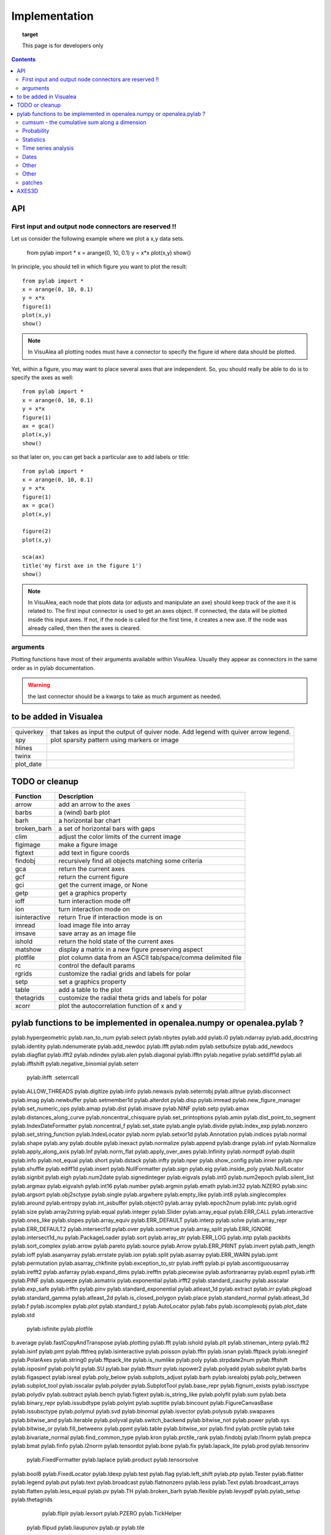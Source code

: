 
Implementation
###############


.. topic:: target

    This page is for developers only


.. contents::


API
====
First input and output node connectors are reserved !!
-------------------------------------------------------

Let us consider the following example where we plot a x,y data sets.

    from pylab import *
    x = arange(0, 10, 0.1)
    y = x*x
    plot(x,y)
    show()

In principle, you should tell in which figure you want to plot the result::

    from pylab import *
    x = arange(0, 10, 0.1)
    y = x*x
    figure(1)
    plot(x,y)
    show()


.. note:: In VisuAlea all plotting nodes must have a connector to specify the figure id where
    data should be plotted.


Yet, within a figure, you may want to place several axes that are independent.
So, you should really be able to do is to specify the axes as well::

    from pylab import *
    x = arange(0, 10, 0.1)
    y = x*x
    figure(1)
    ax = gca()
    plot(x,y)
    show()


so that later on, you can get back a particular axe to add labels or title::


    from pylab import *
    x = arange(0, 10, 0.1)
    y = x*x
    figure(1)
    ax = gca()
    plot(x,y)

    figure(2)
    plot(x,y)

    sca(ax)
    title('my first axe in the figure 1')
    show()


.. note:: In VisuAlea, each node that plots data (or adjusts and manipulate an axe) should
    keep track of the axe it is related to. The first input connector is used to get
    an axes object. If connected, the data will be plotted inside this input axes. If not,
    if the node is called for the first time, it creates a new axe. If the node was already called,
    then then the axes is cleared.

arguments
------------------

Plotting functions have most of their arguments available within VisuAlea. Usually they appear as connectors
in the same order as in pylab documentation.

.. warning:: the last connector should be a kwargs to take as much argument as needed.


to be added in Visualea
========================

=============== ========================================================
=============== ========================================================
quiverkey       that takes as input the output of quiver node. Add
                legend with quiver arrow legend.
spy             plot sparsity pattern using markers or image
hlines
twinx
plot_date
=============== ========================================================


TODO or cleanup
===============

=============== ========================================================
Function         Description
=============== ========================================================
arrow           add an arrow to the axes
barbs           a (wind) barb plot
barh            a horizontal bar chart
broken_barh     a set of horizontal bars with gaps
clim            adjust the color limits of the current image
figimage        make a figure image
figtext         add text in figure coords
findobj         recursively find all objects matching some criteria
gca             return the current axes
gcf             return the current figure
gci             get the current image, or None
getp            get a graphics property
ioff            turn interaction mode off
ion             turn interaction mode on
isinteractive   return True if interaction mode is on
imread          load image file into array
imsave          save array as an image file
ishold          return the hold state of the current axes
matshow         display a matrix in a new figure preserving aspect
plotfile        plot column data from an ASCII tab/space/comma delimited file
rc              control the default params
rgrids          customize the radial grids and labels for polar
setp            set a graphics property
table           add a table to the plot
thetagrids      customize the radial theta grids and labels for polar
xcorr           plot the autocorrelation function of x and y
=============== ========================================================




pylab functions to be implemented in openalea.numpy or openalea.pylab ?
========================================================================

pylab.hypergeometric           pylab.nan_to_num               pylab.select    pylab.nbytes
pylab.add                      pylab.i0                       pylab.ndarray
pylab.add_docstring            pylab.identity                 pylab.ndenumerate
pylab.add_newdoc               pylab.ifft                     pylab.ndim                     pylab.setbufsize
pylab.add_newdocs              pylab.diagflat                 pylab.ifft2                    pylab.ndindex
pylab.alen                     pylab.diagonal                 pylab.ifftn                    pylab.negative                 pylab.setdiff1d
pylab.all                      pylab.ifftshift                pylab.negative_binomial        pylab.seterr
 pylab.ihfft                    .seterrcall
pylab.ALLOW_THREADS            pylab.digitize                 pylab.iinfo                    pylab.newaxis                  pylab.seterrobj
pylab.alltrue                  pylab.disconnect               pylab.imag                     pylab.newbuffer                pylab.setmember1d
pylab.alterdot                 pylab.disp                     pylab.imread                   pylab.new_figure_manager       pylab.set_numeric_ops
pylab.amap                     pylab.dist                     pylab.imsave                   pylab.NINF                     pylab.setp
pylab.amax                     pylab.distances_along_curve    pylab.noncentral_chisquare     pylab.set_printoptions
pylab.amin                     pylab.dist_point_to_segment    pylab.IndexDateFormatter       pylab.noncentral_f             pylab.set_state
pylab.angle                    pylab.divide                   pylab.index_exp                pylab.nonzero                  pylab.set_string_function
pylab.IndexLocator             pylab.norm                     pylab.setxor1d
pylab.Annotation                                  pylab.indices                  pylab.normal                   pylab.shape
pylab.any                      pylab.double                   pylab.inexact                  pylab.normalize
pylab.append                   pylab.drange                   pylab.inf                      pylab.Normalize
pylab.apply_along_axis         pylab.Inf                      pylab.norm_flat
pylab.apply_over_axes          pylab.Infinity                 pylab.normpdf
pylab.dsplit                   pylab.info                     pylab.not_equal                pylab.short
pylab.dstack                   pylab.infty
pylab.nper                     pylab.show_config
pylab.inner                    pylab.npv                      pylab.shuffle
pylab.ediff1d                  pylab.insert                   pylab.NullFormatter            pylab.sign
pylab.eig                      pylab.inside_poly              pylab.NullLocator              pylab.signbit
pylab.eigh                     pylab.num2date                 pylab.signedinteger
pylab.eigvals                  pylab.int0                     pylab.num2epoch                pylab.silent_list
pylab.argmax                   pylab.eigvalsh                 pylab.int16                    pylab.number
pylab.argmin                   pylab.emath                    pylab.int32                    pylab.NZERO               pylab.sinc
pylab.argsort                                    pylab.obj2sctype               pylab.single
pylab.argwhere                 pylab.empty_like               pylab.int8                    pylab.singlecomplex
pylab.around                   pylab.entropy                  pylab.int_asbuffer             pylab.object0
pylab.array                    pylab.epoch2num                pylab.intc                     pylab.ogrid                    pylab.size
pylab.array2string             pylab.equal                    pylab.integer                                    pylab.Slider
pylab.array_equal              pylab.ERR_CALL                 pylab.interactive              pylab.ones_like                pylab.slopes
pylab.array_equiv              pylab.ERR_DEFAULT              pylab.interp                                       pylab.solve
pylab.array_repr               pylab.ERR_DEFAULT2             pylab.intersect1d              pylab.over                     pylab.sometrue
pylab.array_split              pylab.ERR_IGNORE               pylab.intersect1d_nu           pylab.PackageLoader            pylab.sort
pylab.array_str                pylab.ERR_LOG                  pylab.intp                     pylab.packbits                 pylab.sort_complex
pylab.arrow                   pylab.pareto                   pylab.source
pylab.Arrow                    pylab.ERR_PRINT                pylab.invert                   pylab.path_length
pylab.ioff
pylab.asanyarray               pylab.errstate                 pylab.ion                      pylab.split
pylab.asarray                  pylab.ERR_WARN                 pylab.ipmt                     pylab.permutation
pylab.asarray_chkfinite        pylab.exception_to_str         pylab.irefft                   pylab.pi
pylab.ascontiguousarray                              pylab.irefft2
pylab.asfarray                 pylab.expand_dims              pylab.irefftn                  pylab.piecewise
pylab.asfortranarray           pylab.expm1                    pylab.irfft                    pylab.PINF                     pylab.squeeze
pylab.asmatrix                 pylab.exponential              pylab.irfft2                                        pylab.standard_cauchy
pylab.asscalar                 pylab.exp_safe                 pylab.irfftn                   pylab.pinv                     pylab.standard_exponential
pylab.atleast_1d               pylab.extract                  pylab.irr                      pylab.pkgload                  pylab.standard_gamma
pylab.atleast_2d                    pylab.is_closed_polygon        pylab.place                    pylab.standard_normal
pylab.atleast_3d               pylab.f                        pylab.iscomplex                pylab.plot                     pylab.standard_t
pylab.AutoLocator              pylab.fabs                     pylab.iscomplexobj             pylab.plot_date                pylab.std
 pylab.isfinite                 pylab.plotfile
b.average                  pylab.fastCopyAndTranspose                     pylab.plotting
pylab.fft                      pylab.ishold                   pylab.plt                      pylab.stineman_interp
pylab.fft2                     pylab.isinf                    pylab.pmt
pylab.fftfreq                  pylab.isinteractive            pylab.poisson
pylab.fftn                     pylab.isnan
pylab.fftpack                  pylab.isneginf                 pylab.PolarAxes                pylab.string0
pylab.fftpack_lite             pylab.is_numlike               pylab.poly                     pylab.strpdate2num
pylab.fftshift                 pylab.isposinf                 pylab.poly1d                   pylab.SU
pylab.bar                      pylab.fftsurr                  pylab.ispower2                 pylab.polyadd                  pylab.subplot
pylab.barbs                    pylab.figaspect                pylab.isreal                   pylab.poly_below               pylab.subplots_adjust
pylab.barh                     pylab.isrealobj                pylab.poly_between             pylab.subplot_tool
pylab.isscalar                 pylab.polyder                  pylab.SubplotTool
pylab.base_repr                pylab.fignum_exists            pylab.issctype                 pylab.polydiv                  pylab.subtract
pylab.bench                    pylab.figtext                  pylab.is_string_like           pylab.polyfit                  pylab.sum
pylab.beta
pylab.binary_repr           pylab.issubdtype               pylab.polyint                  pylab.suptitle
pylab.bincount                 pylab.FigureCanvasBase         pylab.issubsctype              pylab.polymul                  pylab.svd
pylab.binomial                  pylab.isvector                 pylab.polysub                  pylab.swapaxes
pylab.bitwise_and                  pylab.iterable                 pylab.polyval                  pylab.switch_backend
pylab.bitwise_not              pylab.power                    pylab.sys
pylab.bitwise_or               pylab.fill_betweenx                                 pylab.ppmt                     pylab.table
pylab.bitwise_xor              pylab.find                     pylab.prctile                  pylab.take
pylab.bivariate_normal         pylab.find_common_type         pylab.kron                     pylab.prctile_rank
pylab.findobj                  pylab.l1norm                   pylab.prepca
pylab.bmat                     pylab.finfo                    pylab.l2norm                                       pylab.tensordot
pylab.bone                     pylab.fix                      pylab.lapack_lite              pylab.prod                     pylab.tensorinv
     pylab.FixedFormatter           pylab.laplace                  pylab.product                  pylab.tensorsolve
pylab.bool8                    pylab.FixedLocator             pylab.ldexp                    pylab.test
pylab.flag                     pylab.left_shift               pylab.ptp                      pylab.Tester
pylab.flatiter                 pylab.legend                   pylab.put                      pylab.text
pylab.broadcast                pylab.flatnonzero              pylab.less                                       pylab.Text
pylab.broadcast_arrays         pylab.flatten                  pylab.less_equal               pylab.pv                       pylab.TH
pylab.broken_barh              pylab.flexible                 pylab.levypdf                  pylab.pylab_setup              pylab.thetagrids
            pylab.fliplr                   pylab.lexsort                  pylab.PZERO                    pylab.TickHelper
    pylab.flipud                   pylab.liaupunov                pylab.qr                       pylab.tile
pylab.Button                     pylab.linalg
pylab.LinAlgError                             pylab.trace
pylab.transpose
pylab.LinearLocator            pylab.radians                  pylab.trapz

pylab.can_cast                 pylab.FLOATING_POINT_SUPPORT   pylab.little_endian            pylab.rand                     pylab.triangular
pylab.cast                     pylab.floor                    pylab.load                     pylab.randint
pylab.cbook                    pylab.floor_divide             pylab.loads                    pylab.trim_zeros
pylab.cdouble                  pylab.fmod                     pylab.loadtxt
pylab.format_parser            pylab.Locator                  pylab.random_integers
pylab.center_matrix            pylab.FormatStrFormatter                             pylab.random_sample            pylab.true_divide
pylab.cfloat                   pylab.Formatter                                    pylab.ranf                     pylab.TU
pylab.char                     pylab.FPE_DIVIDEBYZERO         pylab.log1p                    pylab.rank                     pylab.twinx
pylab.character                pylab.FPE_INVALID              pylab.log2                     pylab.RankWarning              pylab.twiny
pylab.chararray                pylab.FPE_OVERFLOW             pylab.LogFormatter             pylab.rate                     pylab.typecodes
pylab.chisquare                pylab.FPE_UNDERFLOW            pylab.LogFormatterExponent     pylab.ravel                    pylab.typeDict
pylab.cholesky                 pylab.FR                       pylab.LogFormatterMathtext     pylab.rayleigh                 pylab.typeNA
pylab.choose                   pylab.frange                   pylab.logical_and              pylab.rc                       pylab.typename
pylab.frexp                    pylab.logical_not              pylab.rcdefaults               pylab.ubyte
pylab.frombuffer               pylab.logical_or               pylab.rcParams                 pylab.ufunc
pylab.fromfile                 pylab.logical_xor              pylab.rcParamsDefault          pylab.UFUNC_BUFSIZE_DEFAULT
pylab.fromfunction             pylab.logistic                 pylab.real                     pylab.UFUNC_PYVALS_NAME
pylab.fromiter                 pylab.LogLocator               pylab.real_if_close            pylab.uint
pylab.clim                     pylab.frompyfunc               pylab.rec                      pylab.uint0
pylab.clip                     pylab.fromregex                pylab.lognormal                pylab.rec2csv                  pylab.uint16
pylab.CLIP                     pylab.fromstring               pylab.logseries                pylab.rec_append_fields        pylab.uint32
pylab.clongdouble              pylab.FuncFormatter                         pylab.recarray                 pylab.uint64
pylab.clongfloat               pylab.fv                       pylab.longcomplex              pylab.rec_drop_fields          pylab.uint8
pylab.gamma                    pylab.longdouble               pylab.reciprocal               pylab.uintc
pylab.gca                      pylab.longest_contiguous_ones  pylab.rec_join                 pylab.uintp
pylab.cohere                   pylab.gcf                      pylab.longest_ones             pylab.record                   pylab.ulonglong
pylab.gci                      pylab.longfloat
pylab.colormaps                pylab.generic                  pylab.longlong
pylab.colors                   pylab.geometric                pylab.lookfor                   pylab.uniform
pylab.column_stack             pylab.get                      pylab.lstsq                    pylab.refft                    pylab.union1d
pylab.common_type              pylab.get_array_wrap           pylab.ma                       pylab.refft2                   pylab.unique
pylab.compare_chararrays       pylab.MachAr                   pylab.refftn                   pylab.unique1d
 pylab.get_backend              pylab.mat                      pylab.register_cmap            pylab.unpackbits
pylab.getbuffer                pylab.math                     pylab.relativedelta            pylab.unravel_index
pylab.getbufsize               pylab.matplotlib               pylab.remainder                pylab.unsignedinteger
pylab.matrix                   pylab.repeat                   pylab.unwrap
pylab.complexfloating          pylab.get_current_fig_manager  pylab.matrix_power               pylab.ushort
pylab.compress                 pylab.geterr                   pylab.matshow                  pylab.require
pylab.concatenate              pylab.geterrcall               pylab.MAXDIMS                  pylab.reshape                  pylab.var
pylab.cond                     pylab.geterrobj                pylab.maximum                  pylab.resize                   pylab.vdot
pylab.conj                     pylab.get_fignums              pylab.maximum_sctype           pylab.restoredot               pylab.vectorize
pylab.conjugate                pylab.get_include              pylab.MaxNLocator              pylab.rfft                     pylab.vector_lengths
pylab.connect                  pylab.get_numarray_include     pylab.may_share_memory         pylab.rfft2                    pylab.vlines
pylab.get_numpy_include        pylab.mean                     pylab.rfftn                    pylab.void
pylab.getp                     pylab.median                   pylab.rgrids                   pylab.void0
pylab.convolve                 pylab.get_plot_commands        pylab.memmap                   pylab.right_shift              pylab.vonmises
pylab.get_printoptions                        pylab.vsplit
pylab.get_scale_docs           pylab.mgrid                    pylab.rk4                      pylab.vstack
pylab.copy                     pylab.get_scale_names          pylab.minimum                  pylab.rms_flat                 pylab.waitforbuttonpress
pylab.corrcoef                 pylab.get_sparse_matrix        pylab.minorticks_off           pylab.roll                     pylab.wald
pylab.correlate                pylab.get_state                pylab.minorticks_on            pylab.rollaxis                 pylab.warnings
pylab.get_xyz_where            pylab.mintypecode              pylab.roots                    pylab.WE
                pylab.ginput                   pylab.MinuteLocator            pylab.rot90                    pylab.WeekdayLocator
pylab.cov                      pylab.gradient                 pylab.MINUTELY                              pylab.WEEKLY
   pylab.gray                     pylab.mirr                     pylab.row_stack                pylab.weibull
ylab.greater                  pylab.mlab                     pylab.rrule                    pylab.where
pylab.csingle                  pylab.greater_equal            pylab.MO                       pylab.RRuleLocator             pylab.who
pylab.csv2rec                                      pylab.mod                                    pylab.Widget
pylab.ctypeslib                pylab.griddata                 pylab.modf                     pylab.SA
                pylab.gumbel                   pylab.MonthLocator             pylab.safe_eval
pylab.cumproduct               pylab.MONTHLY                  pylab.sample                   pylab.winter
                     pylab.movavg                   pylab.save                     pylab.WRAP
pylab.DAILY                      pylab.mpl                      pylab.xcorr
pylab.DataSource               pylab.helper                   pylab.msort                    pylab.savetxt                  pylab.xlabel
pylab.date2num                 pylab.hexbin                   pylab.multinomial              pylab.savez
pylab.DateFormatter            pylab.hfft                     pylab.MultipleLocator          pylab.ScalarFormatter          pylab.xscale
pylab.DateLocator              pylab.hist                     pylab.multiply                 pylab.ScalarType
pylab.datestr2num              pylab.histogram                pylab.multivariate_normal      pylab.scatter                  pylab.YearLocator
pylab.DayLocator               pylab.histogram2d              pylab.mx2num                   pylab.sci                      pylab.YEARLY
pylab.dedent                   pylab.histogramdd              ylab.sctype2char              pylab.ylabel
pylab.degrees                  pylab.hlines                   pylab.nan                      pylab.sctypeDict
pylab.NaN                      pylab.sctypeNA                 pylab.yscale
pylab.NAN                      pylab.sctypes                  pylab.yticks
pylab.delete                   pylab.HourLocator              pylab.nanargmax                pylab.searchsorted             pylab.zeros
pylab.demean                   pylab.HOURLY                   pylab.nanargmin                pylab.SecondLocator            pylab.zeros_like
pylab.deprecate                pylab.hsplit                   pylab.nanmax                   pylab.SECONDLY                 pylab.zipf
pylab.deprecate_with_doc       pylab.hstack                   pylab.nanmin                   pylab.seed
pylab.det                      pylab.hsv                      pylab.nansum                   pylab.segments_intersec


pylab.matplotlib.afm
pylab.matplotlib.artist                  pylab.matplotlib.matplotlib_fname
pylab.matplotlib.minor1
pylab.matplotlib.minor2
pylab.matplotlib.backend_bases           pylab.matplotlib.finance                 pylab.matplotlib.s
pylab.matplotlib.backends                pylab.matplotlib.fontconfig_pattern      pylab.matplotlib.mpl                     pylab.matplotlib.scale
pylab.matplotlib.bezier                  pylab.matplotlib.font_manager
pylab.matplotlib.blocking_input          pylab.matplotlib.ft2font                 pylab.matplotlib.shutil
pylab.matplotlib.generators             pylab.matplotlib.spines
pylab.matplotlib.cbook                   pylab.matplotlib.nn
pylab.matplotlib.checkdep_dvipng         pylab.matplotlib.get_backend
pylab.matplotlib.checkdep_ghostscript    pylab.matplotlib.nxutils
pylab.matplotlib.checkdep_pdftops        pylab.matplotlib.get_configdir           pylab.matplotlib.offsetbox               pylab.matplotlib.table
pylab.matplotlib.checkdep_ps_distiller                    pylab.matplotlib.tempfile
pylab.matplotlib.checkdep_tex            pylab.matplotlib.get_data_path           pylab.matplotlib.patches                 pylab.matplotlib.text
pylab.matplotlib.checkdep_usetex         pylab.matplotlib.path                    pylab.matplotlib.ticker
pylab.matplotlib.get_example_data        pylab.matplotlib.tight_bbox

pylab.matplotlib.get_home                pylab.matplotlib.tmp
pylab.matplotlib.get_py2exe_datafiles    pylab.matplotlib.projections             pylab.matplotlib.transforms
pylab.matplotlib.collections             pylab.matplotlib.pylab                   pylab.matplotlib.units
pylab.matplotlib.use
pylab.matplotlib.image                   pylab.matplotlib.pyparsing
pylab.matplotlib.compare_versions        pylab.matplotlib.pyplot                  pylab.matplotlib.validate_backend
pylab.matplotlib.validate_cairo_format
pylab.matplotlib.converter               pylab.matplotlib.interactive            ylab.matplotlib.validate_toolbar

pylab.matplotlib.dates                   pylab.matplotlib.is_string_like          pylab.matplotlib.rcdefaults
pylab.matplotlib.key                     pylab.matplotlib.rcParams
pylab.matplotlib.widgets
pylab.matplotlib.lines                   pylab.matplotlib.rcParamsDefault
pylab.matplotlib.major                   pylab.matplotlib.rcsetup
pylab.matplotlib.mathtext                pylab.matplotlib.re


pylab.matplotlib.mlab.amap                              pylab.matplotlib.mlab.FormatDate                        pylab.matplotlib.mlab.np
pylab.matplotlib.mlab.base_repr                         pylab.matplotlib.mlab.FormatDatetime                    pylab.matplotlib.mlab.nxutils
pylab.matplotlib.mlab.binary_repr                       pylab.matplotlib.mlab.FormatFloat                       pylab.matplotlib.mlab.operator
pylab.matplotlib.mlab.bivariate_normal                  pylab.matplotlib.mlab.FormatFormatStr                   pylab.matplotlib.mlab.os
pylab.matplotlib.mlab.FormatInt                         pylab.matplotlib.mlab.path_length
pylab.matplotlib.mlab.cbook                             pylab.matplotlib.mlab.FormatMillions                    pylab.matplotlib.mlab.poly_below
pylab.matplotlib.mlab.center_matrix                     pylab.matplotlib.mlab.FormatObj                         pylab.matplotlib.mlab.poly_between
pylab.matplotlib.mlab.FormatPercent                     pylab.matplotlib.mlab.prctile
 pylab.matplotlib.mlab.FormatString                      pylab.matplotlib.mlab.prctile_rank
pylab.matplotlib.mlab.cohere_pairs                      pylab.matplotlib.mlab.FormatThousands                   pylab.matplotlib.mlab.prepca
pylab.matplotlib.mlab.frange
pylab.matplotlib.mlab.contiguous_regions                pylab.matplotlib.mlab.quad2cubic
pylab.matplotlib.mlab.copy                              pylab.matplotlib.mlab.get_formatd                       pylab.matplotlib.mlab.rec2csv
pylab.matplotlib.mlab.cross_from_above                  pylab.matplotlib.mlab.get_sparse_matrix                 pylab.matplotlib.mlab.rec2txt
pylab.matplotlib.mlab.cross_from_below                  pylab.matplotlib.mlab.get_xyz_where                     pylab.matplotlib.mlab.rec_append_fields
pylab.matplotlib.mlab.griddata                          .matplotlib.mlab.rec_drop_fields
pylab.matplotlib.mlab.csv                               pylab.matplotlib.mlab.rec_groupby
pylab.matplotlib.mlab.csv2rec                           pylab.matplotlib.mlab.identity                          pylab.matplotlib.mlab.rec_join
pylab.matplotlib.mlab.csvformat_factory                 pylab.matplotlib.mlab.rec_keep_fields
pylab.matplotlib.mlab.defaultformatd                    pylab.matplotlib.mlab.inside_poly                       pylab.matplotlib.mlab.rec_summarize
pylab.matplotlib.mlab.is_closed_polygon
pylab.matplotlib.mlab.demean                            pylab.matplotlib.mlab.ispower2
pylab.matplotlib.mlab.kwdocd                            pylab.matplotlib.mlab.rk4
pylab.matplotlib.mlab.l1norm                            pylab.matplotlib.mlab.rms_flat
pylab.matplotlib.mlab.l2norm                            pylab.matplotlib.mlab.safe_isinf
pylab.matplotlib.mlab.less_simple_linear_interpolation  pylab.matplotlib.mlab.safe_isnan
pylab.matplotlib.mlab.dist                              pylab.matplotlib.mlab.levypdf                           pylab.matplotlib.mlab.save
pylab.matplotlib.mlab.distances_along_curve             pylab.matplotlib.mlab.liaupunov                         pylab.matplotlib.mlab.segments_intersect
pylab.matplotlib.mlab.dist_point_to_segment             pylab.matplotlib.mlab.load
pylab.matplotlib.mlab.division                          pylab.matplotlib.mlab.log2                              pylab.matplotlib.mlab.slopes
pylab.matplotlib.mlab.entropy                           pylab.matplotlib.mlab.longest_ones                      pylab.matplotlib.mlab.stineman_interp
pylab.matplotlib.mlab.exp_safe                          pylab.matplotlib.mlab.ma
pylab.matplotlib.mlab.exp_safe_MAX                      pylab.matplotlib.mlab.math                              pylab.matplotlib.mlab.vector_lengths
pylab.matplotlib.mlab.exp_safe_MIN                      pylab.matplotlib.mlab.movavg                            pylab.matplotlib.mlab.verbose
pylab.matplotlib.mlab.fftsurr                           pylab.matplotlib.mlab.warnings
pylab.matplotlib.mlab.FIFOBuffer
pylab.matplotlib.mlab.find                              pylab.matplotlib.mlab.norm_flat
pylab.matplotlib.mlab.FormatBool                        pylab.matplotlib.mlab.normpdf


matplotlib.afm                     matplotlib.dates
matplotlib.artist                  matplotlib.default                 matplotlib._havedate               matplotlib.patches                 matplotlib.shutil
matplotlib.image                   matplotlib.path                    matplotlib.spines
matplotlib.backend_bases
matplotlib.backends
matplotlib.bezier                   matplotlib.projections             matplotlib.table
matplotlib.blocking_input          matplotlib.is_string_like          matplotlib.pylab                   matplotlib.tempfile
matplotlib.text
matplotlib.cbook                   matplotlib.key                     matplotlib.pyparsing               matplotlib.ticker
matplotlib.checkdep_dvipng               matplotlib.tight_bbox
matplotlib.checkdep_ghostscript    matplotlib.finance                 matplotlib.lines
matplotlib.checkdep_pdftops        matplotlib.fontconfig_pattern      matplotlib.major
matplotlib.checkdep_ps_distiller   matplotlib.font_manager            matplotlib.mathtext                 matplotlib.transforms
matplotlib.checkdep_tex            matplotlib.ft2font                 matplotlib.rcdefaults              matplotlib.units
matplotlib.checkdep_usetex         matplotlib.generators              matplotlib.matplotlib_fname
matplotlib.minor1                  matplotlib.rcParams
matplotlib.minor2                  matplotlib.RcParams                matplotlib.validate_backend
matplotlib.mlab                    matplotlib.rcParamsDefault         matplotlib.validate_cairo_format
matplotlib.get_configdir           matplotlib.mpl                     matplotlib.rcsetup                 matplotlib.validate_toolbar
matplotlib.collections           matplotlib.re
matplotlib.get_data_path
matplotlib.compare_versions     matplotlib.get_example_data        matplotlib.nn
 matplotlib.widgets
matplotlib.get_home                matplotlib.nxutils                 matplotlib.s
matplotlib.get_py2exe_datafiles    matplotlib.offsetbox               matplotlib.scale


cumsum    - the cumulative sum along a dimension
----------------------------------------------------
      eig       - the eigenvalues and eigen vectors of v
      find      - return the indices where a condition is nonzero
      fliplr    - flip the rows of a matrix up/down
      flipud    - flip the columns of a matrix left/right
      rand      - an array from the uniform distribution [0,1]
      rot90     - rotate matrix k*90 degress counterclockwise
      squeeze   - squeeze an array removing any dimensions of length 1
      svd       - singular value decomposition
      zeros     - a matrix of zeros

Probability
-----------------

      levypdf   - The levy probability density function from the char. func.
      normpdf   - The Gaussian probability density function
      rand      - random numbers from the uniform distribution

Statistics
------------------

      amax       - the maximum along dimension m
      amin       - the minimum along dimension m
      corrcoef  - correlation coefficient
      cov       - covariance matrix
      mean      - the mean along dimension m
      median    - the median along dimension m
      norm      - the norm of vector x
      prod      - the product along dimension m
      ptp       - the max-min along dimension m
      std       - the standard deviation along dimension m
      asum       - the sum along dimension m



Time series analysis
-------------------------

      fft       - the fast Fourier transform of vector x
      hist      - compute the histogram of x
      sinc      - the sinc function of array x

Dates
-------------

      date2num  - convert python datetimes to numeric representation
      drange    - create an array of numbers for date plots
      num2date  - convert numeric type (float days since 0001) to datetime

Other
-----------

      angle     - the angle of a complex array
      griddata  - interpolate irregularly distributed data to a regular grid

Other
------------

      angle     - the angle of a complex array
      griddata  - interpolate irregularly distributed data to a regular grid
      load      - Deprecated--please use loadtxt.
      loadtxt   - load ASCII data into array.
      polyfit   - fit x, y to an n-th order polynomial
      polyval   - evaluate an n-th order polynomial
      roots     - the roots of the polynomial coefficients in p
      save      - Deprecated--please use savetxt.
      savetxt   - save an array to an ASCII file.
      trapz     - trapezoidal integration

patches
--------

* pylab.matplotlib.patches.allow_rasterization
* pylab.matplotlib.patches.Arc
* pylab.matplotlib.patches.Arrow
* pylab.matplotlib.patches.ArrowStyle
* pylab.matplotlib.patches.artist
* pylab.matplotlib.patches.bbox_artist
* pylab.matplotlib.patches.BoxStyle
* pylab.matplotlib.patches.CirclePolygon
* pylab.matplotlib.patches.colors
* pylab.matplotlib.patches.concatenate_paths
* pylab.matplotlib.patches.ConnectionPatch
* pylab.matplotlib.patches.ConnectionStyle
* pylab.matplotlib.patches.division
* pylab.matplotlib.patches.draw_bbox
* pylab.matplotlib.patches.FancyBboxPatch
* pylab.matplotlib.patches.get_cos_sin
* pylab.matplotlib.patches.get_intersection
* pylab.matplotlib.patches.get_parallels
* pylab.matplotlib.patches.inside_circle
* pylab.matplotlib.patches.k
* pylab.matplotlib.patches.make_path_regular
* pylab.matplotlib.patches.make_wedged_bezier2
* pylab.matplotlib.patches.patchdoc
* pylab.matplotlib.patches.Path
* pylab.matplotlib.patches.PathPatch
* pylab.matplotlib.patches.RegularPolygon
* pylab.matplotlib.patches.Shadow
* pylab.matplotlib.patches.split_bezier_intersecting_with_closedpath
* pylab.matplotlib.patches.split_path_inout
* pylab.matplotlib.patches.transforms

AXES3D
======

============================================ ============================================ ============================================
axes3d
============================================ ============================================ ============================================
Axes3D.acorr                                                         m
Axes3D.add_callback
Axes3D.add_collection
Axes3D.add_collection3d
Axes3D.add_line                             
Axes3D.scatter
Axes3D.add_patch  
Axes3D.scatter3D
Axes3D.add_table   
Axes3D.semilogx
Axes3D.aname  
Axes3D.semilogy
Axes3D.annotate
Axes3D.arrow
Axes3D.axhline
Axes3D.axhspan
Axes3D.axis
Axes3D.axvline
Axes3D.axvspan
Axes3D.bar
Axes3D.bar3d
Axes3D.barbs
Axes3D.barh
Axes3D.cla
Axes3D.clabel
Axes3D.cohere
Axes3D.connect
Axes3D.contains
Axes3D.contains_point
Axes3D.contour
Axes3D.contour3D
Axes3D.contourf
Axes3D.contourf3D
Axes3D.convert_xunits
Axes3D.convert_yunits
Axes3D.create_axes
Axes3D.csd
Axes3D.grid
Axes3D.hexbin
Axes3D.hist
Axes3D.hitlist
Axes3D.hlines
Axes3D.end_pan
Axes3D.errorbar
Axes3D.imshow
Axes3D.fill
Axes3D.fill_between
Axes3D.fill_betweenx
Axes3D.frame
Axes3D.legend
Axes3D.specgram
Axes3D.loglog
Axes3D.spy
Axes3D.matshow
Axes3D.start_pan
Axes3D.stem
Axes3D.step
Axes3D.table
Axes3D.text
Axes3D.text3D
Axes3D.ticklabel_format
Axes3D.tunit_cube
Axes3D.tunit_edges
Axes3D.panpy
Axes3D.twinx
Axes3D.pany
Axes3D.twiny
Axes3D.pchanged
Axes3D.pcolor
Axes3D.pcolorfast
Axes3D.pcolormesh
Axes3D.pick
Axes3D.pickable
Axes3D.pie
Axes3D.plot
Axes3D.plot3D
Axes3D.plot_date
Axes3D.plot_surface
Axes3D.plot_wireframe
Axes3D._process_unit_info
Axes3D.properties
Axes3D.psd
Axes3D.quiver
Axes3D.xcorr
Axes3D.quiverkey
============================================ ============================================ ============================================
